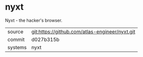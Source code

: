 * nyxt

Nyxt - the hacker's browser.


|---------+------------------------------------------------|
| source  | git:https://github.com/atlas-engineer/nyxt.git |
| commit  | d027b315b                                      |
| systems | nyxt                                           |
|---------+------------------------------------------------|
